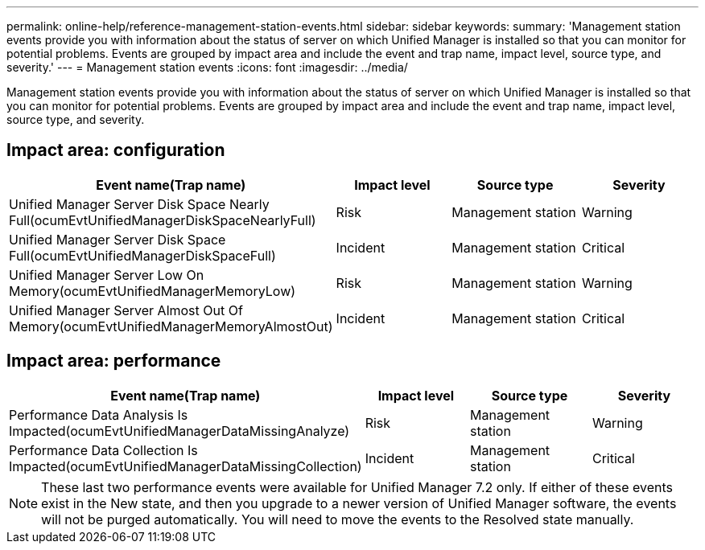 ---
permalink: online-help/reference-management-station-events.html
sidebar: sidebar
keywords: 
summary: 'Management station events provide you with information about the status of server on which Unified Manager is installed so that you can monitor for potential problems. Events are grouped by impact area and include the event and trap name, impact level, source type, and severity.'
---
= Management station events
:icons: font
:imagesdir: ../media/

[.lead]
Management station events provide you with information about the status of server on which Unified Manager is installed so that you can monitor for potential problems. Events are grouped by impact area and include the event and trap name, impact level, source type, and severity.

== Impact area: configuration

[cols="1a,1a,1a,1a" options="header"]
|===
| Event name(Trap name)| Impact level| Source type| Severity
a|
Unified Manager Server Disk Space Nearly Full(ocumEvtUnifiedManagerDiskSpaceNearlyFull)

a|
Risk
a|
Management station
a|
Warning
a|
Unified Manager Server Disk Space Full(ocumEvtUnifiedManagerDiskSpaceFull)

a|
Incident
a|
Management station
a|
Critical
a|
Unified Manager Server Low On Memory(ocumEvtUnifiedManagerMemoryLow)

a|
Risk
a|
Management station
a|
Warning
a|
Unified Manager Server Almost Out Of Memory(ocumEvtUnifiedManagerMemoryAlmostOut)

a|
Incident
a|
Management station
a|
Critical
|===

== Impact area: performance

[cols="1a,1a,1a,1a" options="header"]
|===
| Event name(Trap name)| Impact level| Source type| Severity
a|
Performance Data Analysis Is Impacted(ocumEvtUnifiedManagerDataMissingAnalyze)

a|
Risk
a|
Management station
a|
Warning
a|
Performance Data Collection Is Impacted(ocumEvtUnifiedManagerDataMissingCollection)

a|
Incident
a|
Management station
a|
Critical
|===

[NOTE]
====
These last two performance events were available for Unified Manager 7.2 only. If either of these events exist in the New state, and then you upgrade to a newer version of Unified Manager software, the events will not be purged automatically. You will need to move the events to the Resolved state manually.
====
